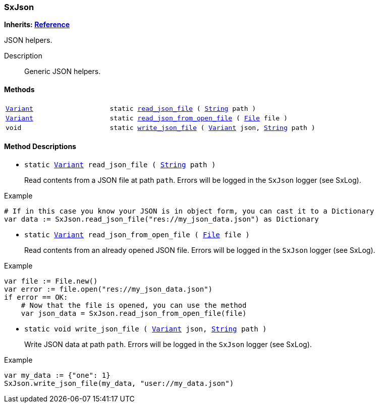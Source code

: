 === SxJson

*Inherits: https://docs.godotengine.org/en/stable/classes/class_reference.html#reference[Reference^]*

JSON helpers.

Description::
    Generic JSON helpers.

[#_sxjson_methods]
==== Methods

[cols="1,2"]
|===
|`https://docs.godotengine.org/en/stable/classes/class_variant.html#variant[Variant^]`
|`static <<_sxjson_method_read_json_file,read_json_file>> ( https://docs.godotengine.org/en/stable/classes/class_string.html#string[String^] path )`
|`https://docs.godotengine.org/en/stable/classes/class_variant.html#variant[Variant^]`
|`static <<_sxjson_method_read_json_from_open_file,read_json_from_open_file>> ( https://docs.godotengine.org/en/stable/classes/class_file.html#file[File^] file )`
|`void`
|`static <<_sxjson_method_write_json_file,write_json_file>> ( https://docs.godotengine.org/en/stable/classes/class_variant.html#variant[Variant^] json, https://docs.godotengine.org/en/stable/classes/class_string.html#string[String^] path )`
|===

[#_sxjson_method_descriptions]
==== Method Descriptions

[#_sxjson_method_read_json_file]
* `static https://docs.godotengine.org/en/stable/classes/class_variant.html#variant[Variant^] read_json_file ( https://docs.godotengine.org/en/stable/classes/class_string.html#string[String^] path )`
+
Read contents from a JSON file at path `path`.
Errors will be logged in the `SxJson` logger (see SxLog).

[source,gdscript]
.Example
----
# If in this case you know your JSON is in object form, you can cast it to a Dictionary
var data := SxJson.read_json_file("res://my_json_data.json") as Dictionary
----

[#_sxjson_method_read_json_from_open_file]
* `static https://docs.godotengine.org/en/stable/classes/class_variant.html#variant[Variant^] read_json_from_open_file ( https://docs.godotengine.org/en/stable/classes/class_file.html#file[File^] file )`
+
Read contents from an already opened JSON file.
Errors will be logged in the `SxJson` logger (see SxLog).

[source,gdscript]
.Example
----
var file := File.new()
var error := file.open("res://my_json_data.json")
if error == OK:
    # Now that the file is opened, you can use the method
    var json_data = SxJson.read_json_from_open_file(file)
----

[#_sxjson_method_write_json_file]
* `static void write_json_file ( https://docs.godotengine.org/en/stable/classes/class_variant.html#variant[Variant^] json, https://docs.godotengine.org/en/stable/classes/class_string.html#string[String^] path )`
+
Write JSON data at path `path`.
Errors will be logged in the `SxJson` logger (see SxLog).

[source,gdscript]
.Example
----
var my_data := {"one": 1}
SxJson.write_json_file(my_data, "user://my_data.json")
----

